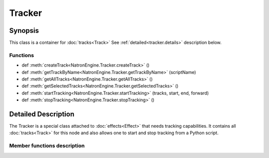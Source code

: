 .. module:: NatronEngine
.. _Tracker:

Tracker
*******

Synopsis
--------

This class is a container for :doc:`tracks<Track>`
See :ref:`detailed<tracker.details>` description below.

Functions
^^^^^^^^^

- def :meth:`createTrack<NatronEngine.Tracker.createTrack>` ()
- def :meth:`getTrackByName<NatronEngine.Tracker.getTrackByName>` (scriptName)
- def :meth:`getAllTracks<NatronEngine.Tracker.getAllTracks>` ()
- def :meth:`getSelectedTracks<NatronEngine.Tracker.getSelectedTracks>` ()
- def :meth:`startTracking<NatronEngine.Tracker.startTracking>` (tracks, start, end, forward)
- def :meth:`stopTracking<NatronEngine.Tracker.stopTracking>` ()

.. _tracker.details:

Detailed Description
--------------------

The Tracker is a special class attached to :doc:`effects<Effect>` that needs
tracking capabilities. It contains all :doc:`tracks<Track>` for this node
and also allows one to start and stop tracking from a Python script.

Member functions description
^^^^^^^^^^^^^^^^^^^^^^^^^^^^

.. method:: NatronEngine.Tracker.createTrack()

    :rtype: :class:`Track<NatronEngine.Track>`

    Creates a new track in the tracker with default values


.. method:: NatronEngine.Tracker.getTrackByName(scriptName)

    :rtype: :class:`Track<NatronEngine.Track>`

    Returns a track matching the given *scriptName* if any



.. method:: NatronEngine.Tracker.getAllTracks()

    :rtype: :class:`sequence`

    Returns all the tracks in this Tracker.

.. method:: NatronEngine.Tracker.getSelectedTracks()

    :rtype: :class:`sequence`

    Returns the user selected tracks

.. method:: NatronEngine.Tracker.startTracking (tracks, start, end, forward)

    Start tracking the given *tracks* from *start* frame to *end* frame (*end* frame will
    not be tracked) in the direction given by *forward*.
    If *forward* is **False**, then *end* is expected to be lesser than *start*.

.. method::  NatronEngine.Tracker.stopTracking ()

    Stop any ongoing tracking for this Tracker.

